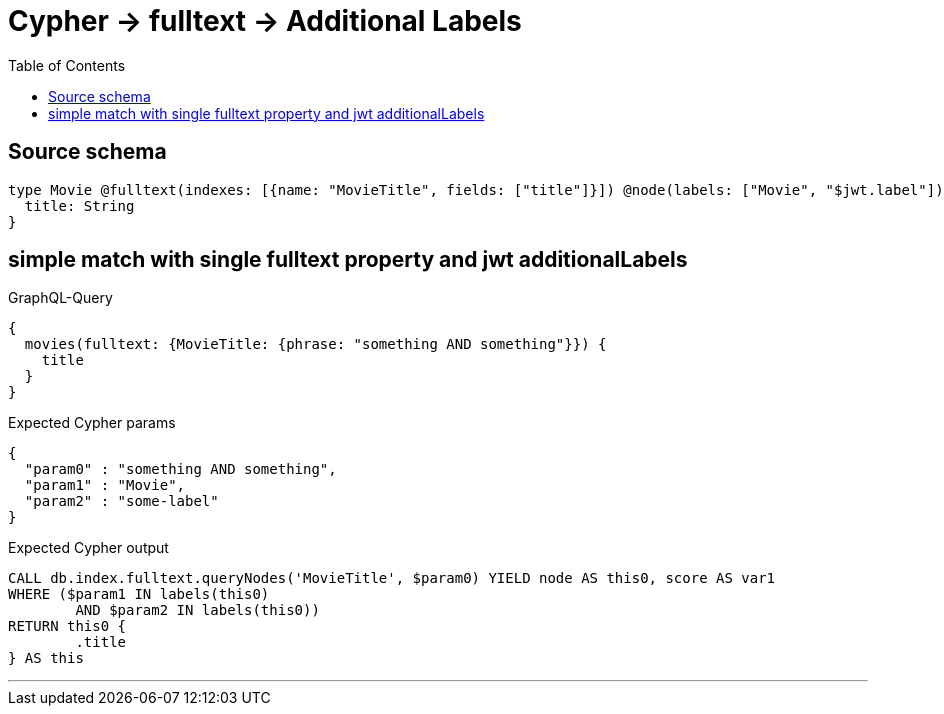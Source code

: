 :toc:

= Cypher -> fulltext -> Additional Labels

== Source schema

[source,graphql,schema=true]
----
type Movie @fulltext(indexes: [{name: "MovieTitle", fields: ["title"]}]) @node(labels: ["Movie", "$jwt.label"]) {
  title: String
}
----
== simple match with single fulltext property and jwt additionalLabels

.GraphQL-Query
[source,graphql]
----
{
  movies(fulltext: {MovieTitle: {phrase: "something AND something"}}) {
    title
  }
}
----

.Expected Cypher params
[source,json]
----
{
  "param0" : "something AND something",
  "param1" : "Movie",
  "param2" : "some-label"
}
----

.Expected Cypher output
[source,cypher]
----
CALL db.index.fulltext.queryNodes('MovieTitle', $param0) YIELD node AS this0, score AS var1
WHERE ($param1 IN labels(this0)
	AND $param2 IN labels(this0))
RETURN this0 {
	.title
} AS this
----

'''

